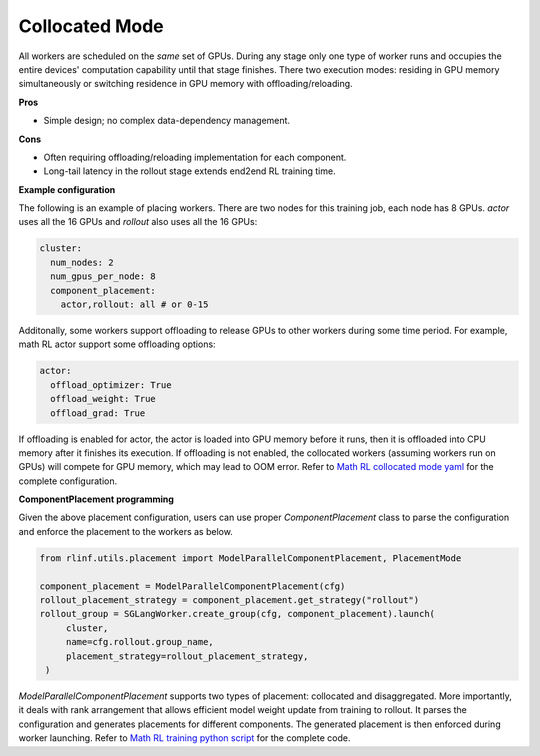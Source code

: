 Collocated Mode
===============

.. image:: ../../../_static/svg/collocate.svg
   :width: 600px
   :align: center
   :class: col-img

All workers are scheduled on the *same* set of GPUs.  During any stage
only one type of worker runs and occupies the entire devices' computation capability until that
stage finishes. There two execution modes: residing in GPU memory simultaneously or switching residence in GPU memory with offloading/reloading.

**Pros**

* Simple design; no complex data-dependency management.

**Cons**

* Often requiring offloading/reloading implementation for each component.
* Long-tail latency in the rollout stage extends end2end RL training time.

**Example configuration**

The following is an example of placing workers. There are two nodes for this training job, each node has 8 GPUs. `actor` uses all the 16 GPUs and `rollout` also uses all the 16 GPUs:

.. code:: yaml

   cluster:
     num_nodes: 2
     num_gpus_per_node: 8
     component_placement:
       actor,rollout: all # or 0-15

Additonally, some workers support offloading to release GPUs to other workers during some time period. For example, math RL actor support some offloading options:

.. code:: yaml

   actor:
     offload_optimizer: True
     offload_weight: True
     offload_grad: True

If offloading is enabled for actor, the actor is loaded into GPU memory before it runs, then it is offloaded into CPU memory after it finishes its execution. If offloading is not enabled, the collocated workers (assuming workers run on GPUs) will compete for GPU memory, which may lead to OOM error. Refer to `Math RL collocated mode yaml <https://github.com/RLinf/RLinf/blob/main/examples/math/config/qwen2.5-1.5b-grpo-megatron.yaml>`_ for the complete configuration.

**ComponentPlacement programming**

Given the above placement configuration, users can use proper `ComponentPlacement` class to parse the configuration and enforce the placement to the workers as below.

.. code:: python

   from rlinf.utils.placement import ModelParallelComponentPlacement, PlacementMode

   component_placement = ModelParallelComponentPlacement(cfg)
   rollout_placement_strategy = component_placement.get_strategy("rollout")
   rollout_group = SGLangWorker.create_group(cfg, component_placement).launch(
        cluster,
        name=cfg.rollout.group_name,
        placement_strategy=rollout_placement_strategy,
    )

`ModelParallelComponentPlacement` supports two types of placement: collocated and disaggregated. More importantly, it deals with rank arrangement that allows efficient model weight update from training to rollout. It parses the configuration and generates placements for different components. The generated placement is then enforced during worker launching.
Refer to `Math RL training python script <https://github.com/RLinf/RLinf/blob/main/examples/math/main_math.py>`_ for the complete code.
